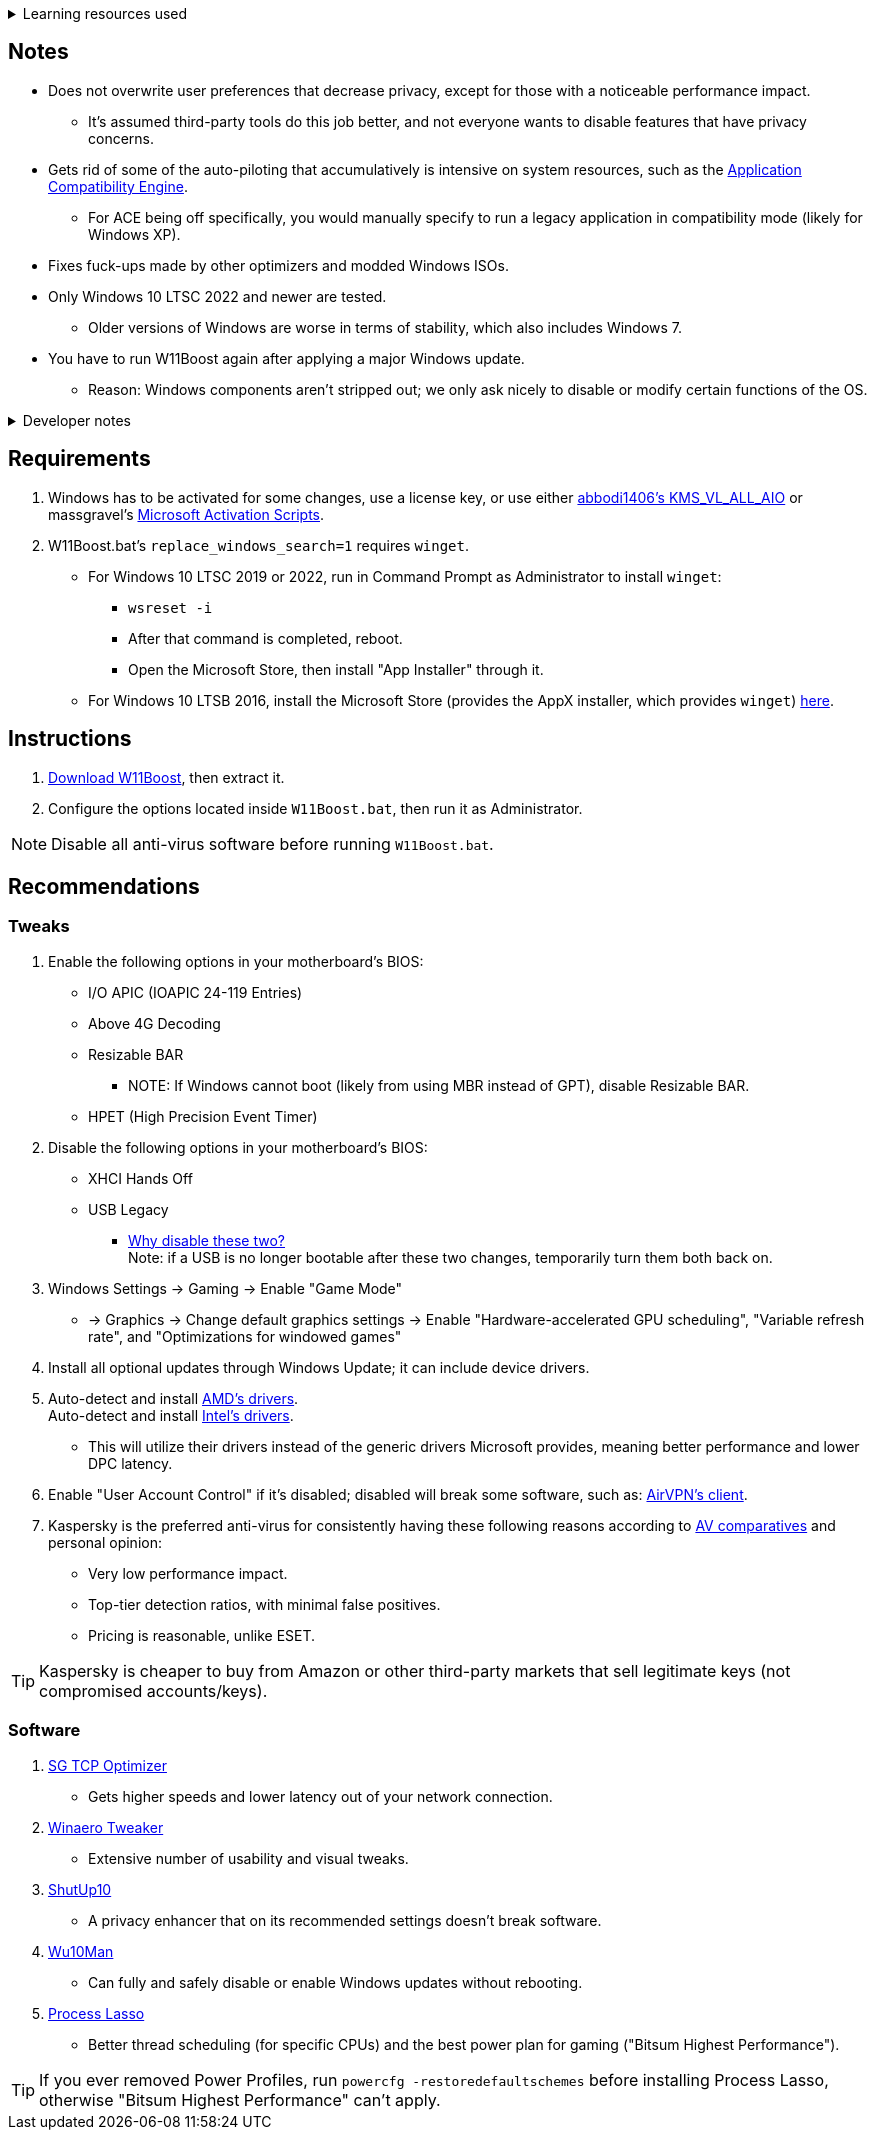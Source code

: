 :experimental:
:imagesdir: imgs/
ifdef::env-github[]
:icons:
:tip-caption: :bulb:
:note-caption: :information_source:
:important-caption: :heavy_exclamation_mark:
:caution-caption: :fire:
:warning-caption: :warning:
endif::[]

.Learning resources used
[%collapsible]
====

. https://archive.org/details/windows-internals-part1-7th/mode/2up
** https://github.com/zodiacon/WindowsInternals
. https://www.microsoftpressstore.com/store/windows-internals-part-2-9780135462409
** This can be viewed for free from link:https://en.wikipedia.org/wiki/Z-Library[Z-Library].

. https://github.com/MicrosoftDocs/windows-driver-docs/tree/staging/windows-driver-docs-pr
====

== Notes
* Does not overwrite user preferences that decrease privacy, except for those with a noticeable performance impact.
** It's assumed third-party tools do this job better, and not everyone wants to disable features that have privacy concerns.

* Gets rid of some of the auto-piloting that accumulatively is intensive on system resources, such as the link:https://admx.help/?Category=Windows_11_2022&Policy=Microsoft.Policies.ApplicationCompatibility::AppCompatTurnOffEngine[Application Compatibility Engine].
** For ACE being off specifically, you would manually specify to run a legacy application in compatibility mode (likely for Windows XP).

* Fixes fuck-ups made by other optimizers and modded Windows ISOs.

* Only Windows 10 LTSC 2022 and newer are tested. 
** Older versions of Windows are worse in terms of stability, which also includes Windows 7.

* You have to run W11Boost again after applying a major Windows update.
** Reason: Windows components aren't stripped out; we only ask nicely to disable or modify certain functions of the OS.

.Developer notes
[%collapsible]
====

* `reg.exe` is used instead of `reg` incase the system environment variables are misconfigured, same applies to anything else with `.exe` appended to its end.

* `reg.exe add "HKLM\SYSTEM\CurrentControlSet\Services\EXAMPLE" /v "Start" /t REG_DWORD /d 4 /f` is preferred over using `sc.exe config EXAMPLE start=disabled` since Windows rejects this request depending on the service.

* MMCSS (Multimedia Class Scheduler) doesn't exist in Windows 10 LTSC 2022 and newer.

* Registry keys usually don't self-regenerate themselves if their key doesn't exist.
** If the purpose is to revert back to defaults, manually set the default value instead.
====

== Requirements
. Windows has to be activated for some changes, use a license key, or use either link:https://github.com/abbodi1406/KMS_VL_ALL_AIO[abbodi1406's KMS_VL_ALL_AIO] or massgravel's link:https://github.com/massgravel/Microsoft-Activation-Scripts[Microsoft Activation Scripts].

. W11Boost.bat's `replace_windows_search=1` requires `winget`.
** For Windows 10 LTSC 2019 or 2022, run in Command Prompt as Administrator to install `winget`:
*** `wsreset -i`
*** After that command is completed, reboot.
*** Open the Microsoft Store, then install "App Installer" through it.

** For Windows 10 LTSB 2016, install the Microsoft Store (provides the AppX installer, which provides `winget`) link:https://forums.mydigitallife.net/threads/guide-add-store-to-windows-10-enterprises-sku-ltsb-ltsc.70741/page-18#post-1388330[here].


== Instructions
. link:https://github.com/nermur/W11Boost/archive/refs/heads/master.zip[Download W11Boost], then extract it.
. Configure the options located inside `W11Boost.bat`, then run it as Administrator.

NOTE: Disable all anti-virus software before running `W11Boost.bat`.

== Recommendations

=== Tweaks
. Enable the following options in your motherboard's BIOS:
** I/O APIC (IOAPIC 24-119 Entries)
** Above 4G Decoding
** Resizable BAR
*** NOTE: If Windows cannot boot (likely from using MBR instead of GPT), disable Resizable BAR.
** HPET (High Precision Event Timer)

. Disable the following options in your motherboard's BIOS:
** XHCI Hands Off
** USB Legacy
*** link:https://techcommunity.microsoft.com/t5/microsoft-usb-blog/reasons-to-avoid-companion-controllers/ba-p/270710[Why disable these two?] +
Note: if a USB is no longer bootable after these two changes, temporarily turn them both back on.

. Windows Settings -> Gaming -> Enable "Game Mode"
** -> Graphics -> Change default graphics settings -> Enable "Hardware-accelerated GPU scheduling", "Variable refresh rate", and "Optimizations for windowed games"

. Install all optional updates through Windows Update; it can include device drivers.

. Auto-detect and install link:https://www.amd.com/en/support[AMD's drivers]. +
Auto-detect and install link:https://www.intel.com/content/www/us/en/support/detect.html[Intel's drivers].
** This will utilize their drivers instead of the generic drivers Microsoft provides, meaning better performance and lower DPC latency.

. Enable "User Account Control" if it's disabled; disabled will break some software, such as: link:https://eddie.website/[AirVPN's client].

. Kaspersky is the preferred anti-virus for consistently having these following reasons according to link:https://www.av-comparatives.org/vendors/kaspersky-lab/[AV comparatives] and personal opinion:
** Very low performance impact.
** Top-tier detection ratios, with minimal false positives.
** Pricing is reasonable, unlike ESET.

TIP: Kaspersky is cheaper to buy from Amazon or other third-party markets that sell legitimate keys (not compromised accounts/keys).


=== Software

. link:https://www.speedguide.net/downloads.php[SG TCP Optimizer]
** Gets higher speeds and lower latency out of your network connection.

. link:https://winaerotweaker.com/[Winaero Tweaker]
** Extensive number of usability and visual tweaks.

. link:https://www.oo-software.com/en/shutup10[ShutUp10]
** A privacy enhancer that on its recommended settings doesn't break software.

. link:https://github.com/WereDev/Wu10Man[Wu10Man]
** Can fully and safely disable or enable Windows updates without rebooting.

. link:https://dl.bitsum.com/files/processlassosetup64.exe[Process Lasso]
** Better thread scheduling (for specific CPUs) and the best power plan for gaming ("Bitsum Highest Performance").

TIP: If you ever removed Power Profiles, run `powercfg -restoredefaultschemes` before installing Process Lasso, otherwise "Bitsum Highest Performance" can't apply.